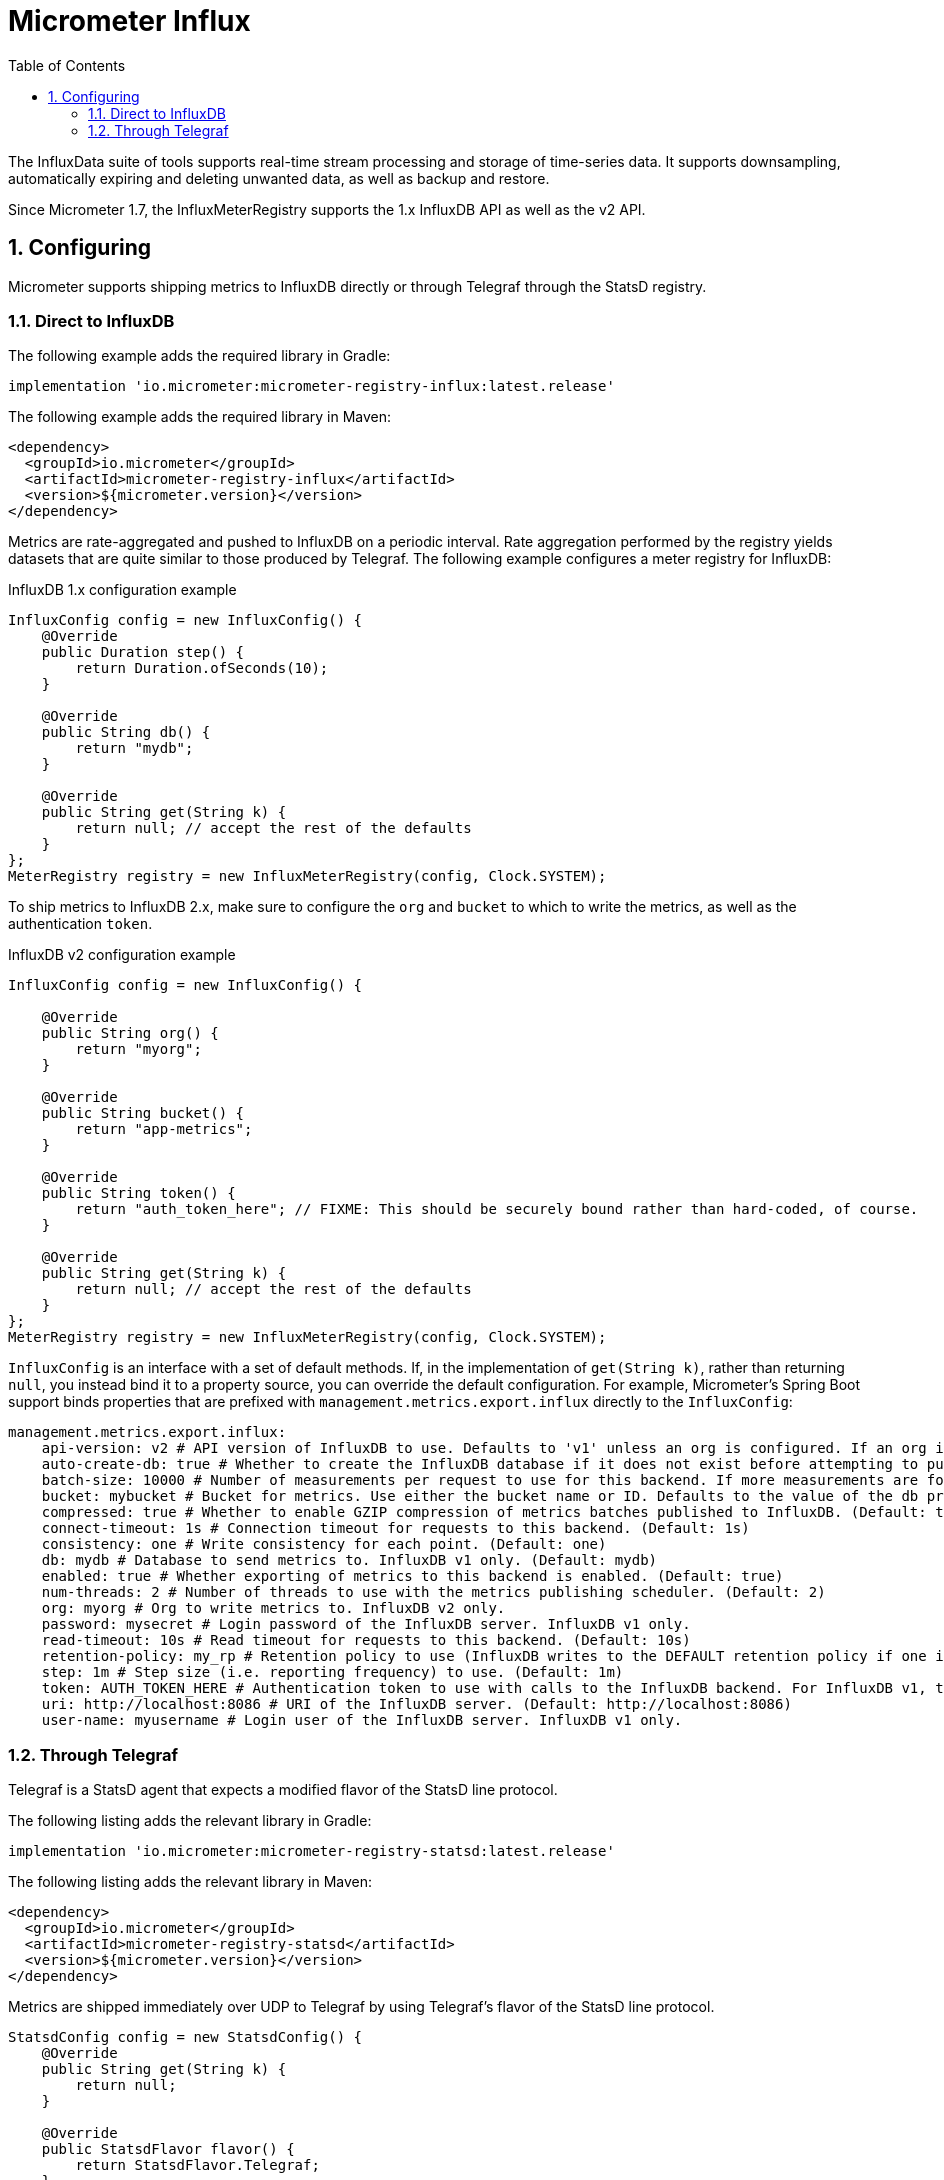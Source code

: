 [[micrometer-influx]]
= Micrometer Influx
:toc:
:sectnums:
:system: influx

The InfluxData suite of tools supports real-time stream processing and storage of time-series data. It supports downsampling, automatically expiring and deleting unwanted data, as well as backup and restore.

Since Micrometer 1.7, the InfluxMeterRegistry supports the 1.x InfluxDB API as well as the v2 API.

[[configuring]]
== Configuring

Micrometer supports shipping metrics to InfluxDB directly or through Telegraf through the StatsD registry.

[[direct-to-influxdb]]
=== Direct to InfluxDB

The following example adds the required library in Gradle:

[source,groovy]
----
implementation 'io.micrometer:micrometer-registry-influx:latest.release'
----

The following example adds the required library in Maven:

[source,xml]
----
<dependency>
  <groupId>io.micrometer</groupId>
  <artifactId>micrometer-registry-influx</artifactId>
  <version>${micrometer.version}</version>
</dependency>
----

Metrics are rate-aggregated and pushed to InfluxDB on a periodic interval. Rate aggregation performed by the registry yields datasets that are quite similar to those produced by Telegraf. The following example configures a meter registry for InfluxDB:

.InfluxDB 1.x configuration example
[source, java]
----
InfluxConfig config = new InfluxConfig() {
    @Override
    public Duration step() {
        return Duration.ofSeconds(10);
    }

    @Override
    public String db() {
        return "mydb";
    }

    @Override
    public String get(String k) {
        return null; // accept the rest of the defaults
    }
};
MeterRegistry registry = new InfluxMeterRegistry(config, Clock.SYSTEM);
----

To ship metrics to InfluxDB 2.x, make sure to configure the `org` and `bucket` to which to write the metrics, as well as the authentication `token`.

.InfluxDB v2 configuration example
[source, java]
----
InfluxConfig config = new InfluxConfig() {

    @Override
    public String org() {
        return "myorg";
    }

    @Override
    public String bucket() {
        return "app-metrics";
    }

    @Override
    public String token() {
        return "auth_token_here"; // FIXME: This should be securely bound rather than hard-coded, of course.
    }

    @Override
    public String get(String k) {
        return null; // accept the rest of the defaults
    }
};
MeterRegistry registry = new InfluxMeterRegistry(config, Clock.SYSTEM);
----

`InfluxConfig` is an interface with a set of default methods. If, in the implementation of `get(String k)`, rather than returning `null`, you instead bind it to a property source, you can override the default configuration. For example, Micrometer's Spring Boot support binds properties that are prefixed with `management.metrics.export.influx` directly to the `InfluxConfig`:

[source, yaml]
----
management.metrics.export.influx:
    api-version: v2 # API version of InfluxDB to use. Defaults to 'v1' unless an org is configured. If an org is configured, defaults to 'v2'.
    auto-create-db: true # Whether to create the InfluxDB database if it does not exist before attempting to publish metrics to it. InfluxDB v1 only. (Default: true)
    batch-size: 10000 # Number of measurements per request to use for this backend. If more measurements are found, then multiple requests will be made. (Default: 10000)
    bucket: mybucket # Bucket for metrics. Use either the bucket name or ID. Defaults to the value of the db property if not set. InfluxDB v2 only.
    compressed: true # Whether to enable GZIP compression of metrics batches published to InfluxDB. (Default: true)
    connect-timeout: 1s # Connection timeout for requests to this backend. (Default: 1s)
    consistency: one # Write consistency for each point. (Default: one)
    db: mydb # Database to send metrics to. InfluxDB v1 only. (Default: mydb)
    enabled: true # Whether exporting of metrics to this backend is enabled. (Default: true)
    num-threads: 2 # Number of threads to use with the metrics publishing scheduler. (Default: 2)
    org: myorg # Org to write metrics to. InfluxDB v2 only.
    password: mysecret # Login password of the InfluxDB server. InfluxDB v1 only.
    read-timeout: 10s # Read timeout for requests to this backend. (Default: 10s)
    retention-policy: my_rp # Retention policy to use (InfluxDB writes to the DEFAULT retention policy if one is not specified). InfluxDB v1 only.
    step: 1m # Step size (i.e. reporting frequency) to use. (Default: 1m)
    token: AUTH_TOKEN_HERE # Authentication token to use with calls to the InfluxDB backend. For InfluxDB v1, the Bearer scheme is used. For v2, the Token scheme is used.
    uri: http://localhost:8086 # URI of the InfluxDB server. (Default: http://localhost:8086)
    user-name: myusername # Login user of the InfluxDB server. InfluxDB v1 only.
----

[[through-telegraf]]
=== Through Telegraf

Telegraf is a StatsD agent that expects a modified flavor of the StatsD line protocol.

The following listing adds the relevant library in Gradle:

[source,groovy]
----
implementation 'io.micrometer:micrometer-registry-statsd:latest.release'
----

The following listing adds the relevant library in Maven:

[source,xml]
----
<dependency>
  <groupId>io.micrometer</groupId>
  <artifactId>micrometer-registry-statsd</artifactId>
  <version>${micrometer.version}</version>
</dependency>
----

Metrics are shipped immediately over UDP to Telegraf by using Telegraf's flavor of the StatsD line protocol.

[source,java]
----
StatsdConfig config = new StatsdConfig() {
    @Override
    public String get(String k) {
        return null;
    }

    @Override
    public StatsdFlavor flavor() {
        return StatsdFlavor.Telegraf;
    }
};

MeterRegistry registry = new StatsdMeterRegistry(config, Clock.SYSTEM);
----
